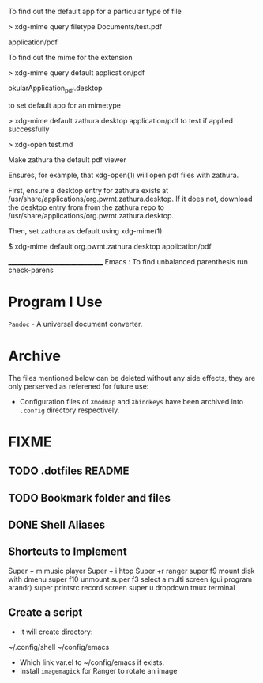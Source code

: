 To find out the default app for a particular type of file

> xdg-mime query filetype Documents/test.pdf

    application/pdf

To find out the mime for the extension

> xdg-mime query default application/pdf

    okularApplication_pdf.desktop

to set default app for an mimetype

> xdg-mime default zathura.desktop application/pdf
to test if applied successfully

> xdg-open test.md



Make zathura the default pdf viewer

Ensures, for example, that xdg-open(1) will open pdf files with zathura.

First, ensure a desktop entry for zathura exists at /usr/share/applications/org.pwmt.zathura.desktop. If it does not, download the desktop entry from from the zathura repo to /usr/share/applications/org.pwmt.zathura.desktop.

Then, set zathura as default using xdg-mime(1)

$ xdg-mime default org.pwmt.zathura.desktop application/pdf



________________________________
Emacs :
To find unbalanced parenthesis
run check-parens 

* Program I Use
=Pandoc= - A universal document converter.

* Archive
The files mentioned below can be deleted without any side effects, they are only perserved as referened for future use: 
- Configuration files of =Xmodmap= and =Xbindkeys= have been archived into =.config= directory respectively.

* FIXME
** TODO .dotfiles README
:LOGBOOK:
- State "TODO"       from              [2023-10-29 dim. 22:41] \\
  Write a proper READEME as Luke Smith
:END:

** TODO Bookmark folder and files
:LOGBOOK:
- State "TODO"       from              [2023-10-29 dim. 22:38] \\
  Write a doc for bookmarked files and folders
:END:
** DONE Shell Aliases
CLOSED: [2023-10-31 mar. 10:50]
:LOGBOOK:
- State "DONE"       from "TODO"       [2023-10-31 mar. 10:50]
- State "TODO"       from              [2023-10-29 dim. 22:39] \\
  Create aliases using the style used by https://github.com/LukeSmithxyz/voidrice/blob/master/.config/shell/aliasrc file in =/home/vts/.config/shell/aliasrc= file
:END:
** Shortcuts to Implement
Super + m music player
Super + i htop
Super +r ranger
super f9 mount disk with dmenu
super f10 unmount
super  f3 select a multi screen 
(gui program arandr)
super printsrc record screen
super u dropdown tmux terminal

** Create a script
- It will create directory:
~/.config/shell
~/config/emacs

- Which link var.el to ~/config/emacs if exists.
- Install =imagemagick= for Ranger to rotate an image

